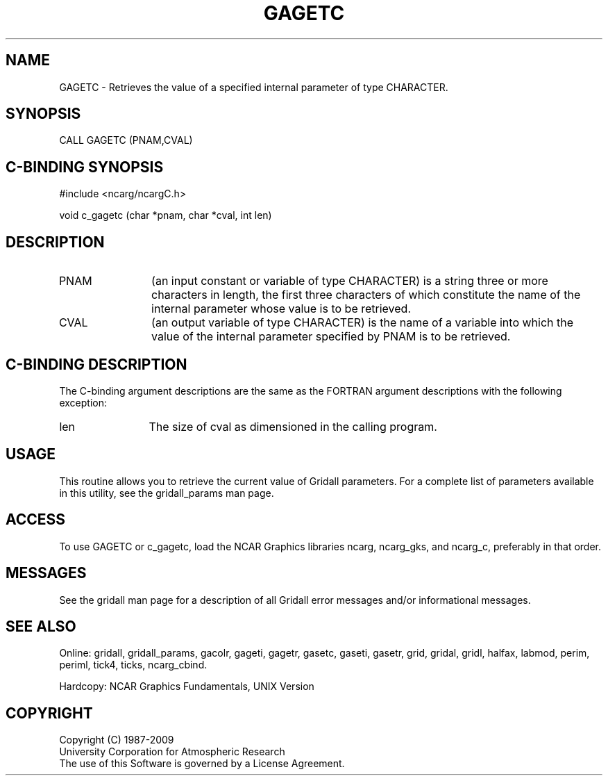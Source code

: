 .TH GAGETC 3NCARG "March 1993" UNIX "NCAR GRAPHICS"
.na
.nh
.SH NAME
GAGETC - Retrieves the value of a specified internal parameter
of type CHARACTER.
.SH SYNOPSIS
CALL GAGETC (PNAM,CVAL)
.SH C-BINDING SYNOPSIS
#include <ncarg/ncargC.h>
.sp
void c_gagetc (char *pnam, char *cval, int len)
.SH DESCRIPTION 
.IP PNAM 12
(an input constant or variable of type CHARACTER) is a string
three or more characters in length, the first three
characters of which constitute the name of the internal
parameter whose value is to be retrieved.
.IP CVAL 12
(an output variable of type CHARACTER)
is the name of a variable into which the value of the
internal parameter specified by PNAM is to be retrieved.
.SH C-BINDING DESCRIPTION
The C-binding argument descriptions are the same as the FORTRAN 
argument descriptions with the following exception:
.sp
.IP len 12
The size of cval as dimensioned in the calling program.
.SH USAGE
This routine allows you to retrieve the current value of
Gridall parameters.  For a complete list of parameters available
in this utility, see the gridall_params man page.
.SH ACCESS
To use GAGETC or c_gagetc, load the NCAR Graphics libraries ncarg, ncarg_gks,
and ncarg_c, preferably in that order.  
.SH MESSAGES
See the gridall man page for a description of all Gridall error
messages and/or informational messages.
.SH SEE ALSO
Online:
gridall,
gridall_params,
gacolr,
gageti,
gagetr,
gasetc,
gaseti,
gasetr,
grid,
gridal,
gridl,
halfax,
labmod,
perim,
periml,
tick4,
ticks,
ncarg_cbind.
.sp
Hardcopy:
NCAR Graphics Fundamentals, UNIX Version
.SH COPYRIGHT
Copyright (C) 1987-2009
.br
University Corporation for Atmospheric Research
.br
The use of this Software is governed by a License Agreement.
